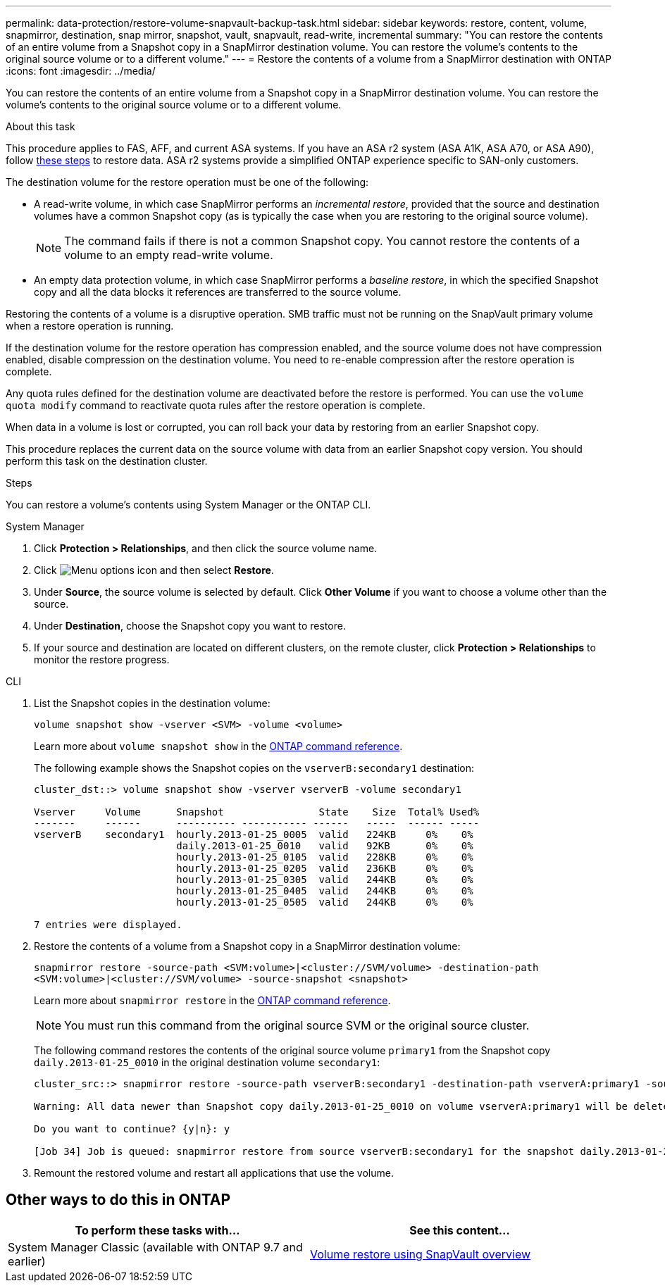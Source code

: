 ---
permalink: data-protection/restore-volume-snapvault-backup-task.html
sidebar: sidebar
keywords: restore, content, volume, snapmirror, destination, snap mirror, snapshot, vault, snapvault, read-write, incremental
summary: "You can restore the contents of an entire volume from a Snapshot copy in a SnapMirror destination volume. You can restore the volume’s contents to the original source volume or to a different volume."
---
= Restore the contents of a volume from a SnapMirror destination with ONTAP
:icons: font
:imagesdir: ../media/

[.lead]
You can restore the contents of an entire volume from a Snapshot copy in a SnapMirror destination volume. You can restore the volume's contents to the original source volume or to a different volume.

.About this task

This procedure applies to FAS, AFF, and current ASA systems. If you have an ASA r2 system (ASA A1K, ASA A70, or ASA A90), follow link:https://docs.netapp.com/us-en/asa-r2/data-protection/restore-data.html[these steps^] to restore data. ASA r2 systems provide a simplified ONTAP experience specific to SAN-only customers.

The destination volume for the restore operation must be one of the following:

* A read-write volume, in which case SnapMirror performs an _incremental restore_, provided that the source and destination volumes have a common Snapshot copy (as is typically the case when you are restoring to the original source volume).
+
[NOTE]
====
The command fails if there is not a common Snapshot copy. You cannot restore the contents of a volume to an empty read-write volume.
====

* An empty data protection volume, in which case SnapMirror performs a _baseline restore_, in which the specified Snapshot copy and all the data blocks it references are transferred to the source volume.

Restoring the contents of a volume is a disruptive operation. SMB traffic must not be running on the SnapVault primary volume when a restore operation is running.

If the destination volume for the restore operation has compression enabled, and the source volume does not have compression enabled, disable compression on the destination volume. You need to re-enable compression after the restore operation is complete.

Any quota rules defined for the destination volume are deactivated before the restore is performed. You can use the `volume quota modify` command to reactivate quota rules after the restore operation is complete.

When data in a volume is lost or corrupted, you can roll back your data by restoring from an earlier Snapshot copy.

This procedure replaces the current data on the source volume with data from an earlier Snapshot copy version. You should perform this task on the destination  cluster.

.Steps

You can restore a volume's contents using System Manager or the ONTAP CLI.

[role="tabbed-block"]
====
.System Manager
--

. Click *Protection > Relationships*, and then click the source volume name.

. Click image:icon_kabob.gif[Menu options icon] and then select *Restore*.

. Under *Source*, the source volume is selected by default. Click *Other Volume* if you want to choose a volume other than the source.

. Under *Destination*, choose the Snapshot copy you want to restore.

. If your source and destination are located on different clusters, on the remote cluster, click *Protection > Relationships* to monitor the restore progress.
--
.CLI
--

. List the Snapshot copies in the destination volume:
+
[source,cli]
----
volume snapshot show -vserver <SVM> -volume <volume>
----
+
Learn more about `volume snapshot show` in the link:https://docs.netapp.com/us-en/ontap-cli/volume-snapshot-show.html[ONTAP command reference^].
+
The following example shows the Snapshot copies on the `vserverB:secondary1` destination:
+
----

cluster_dst::> volume snapshot show -vserver vserverB -volume secondary1

Vserver     Volume      Snapshot                State    Size  Total% Used%
-------     ------      ---------- ----------- ------   -----  ------ -----
vserverB    secondary1  hourly.2013-01-25_0005  valid   224KB     0%    0%
                        daily.2013-01-25_0010   valid   92KB      0%    0%
                        hourly.2013-01-25_0105  valid   228KB     0%    0%
                        hourly.2013-01-25_0205  valid   236KB     0%    0%
                        hourly.2013-01-25_0305  valid   244KB     0%    0%
                        hourly.2013-01-25_0405  valid   244KB     0%    0%
                        hourly.2013-01-25_0505  valid   244KB     0%    0%

7 entries were displayed.
----

. Restore the contents of a volume from a Snapshot copy in a SnapMirror destination volume:
+
`snapmirror restore -source-path <SVM:volume>|<cluster://SVM/volume> -destination-path <SVM:volume>|<cluster://SVM/volume> -source-snapshot <snapshot>`
+
Learn more about `snapmirror restore` in the link:https://docs.netapp.com/us-en/ontap-cli/snapmirror-restore.html[ONTAP command reference^].
+
[NOTE]
You must run this command from the original source SVM or the original source cluster.

+
The following command restores the contents of the original source volume `primary1` from the Snapshot copy `daily.2013-01-25_0010` in the original destination volume `secondary1`:
+
----
cluster_src::> snapmirror restore -source-path vserverB:secondary1 -destination-path vserverA:primary1 -source-snapshot daily.2013-01-25_0010

Warning: All data newer than Snapshot copy daily.2013-01-25_0010 on volume vserverA:primary1 will be deleted.

Do you want to continue? {y|n}: y

[Job 34] Job is queued: snapmirror restore from source vserverB:secondary1 for the snapshot daily.2013-01-25_0010.
----

. Remount the restored volume and restart all applications that use the volume.
--
====

== Other ways to do this in ONTAP

[cols=2,options="header"]
|===
| To perform these tasks with... | See this content...
| System Manager Classic (available with ONTAP 9.7 and earlier) | link:https://docs.netapp.com/us-en/ontap-system-manager-classic/volume-restore-snapvault/index.html[Volume restore using SnapVault overview^]

|===

// 2025 Jan 14, ONTAPDOC-2569
// 2024-July-22, ONTAPDOC-1966
// 2024-Apr-2, ONTAPDOC-1862
// 08 DEC 2021, BURT 1430515
// 2022-1-6, issue 305
// 2022-1-26, BURT 1446401
// 4 FEB 2022, BURT 1451789 